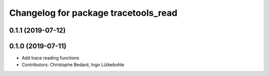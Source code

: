 ^^^^^^^^^^^^^^^^^^^^^^^^^^^^^^^^^^^^^
Changelog for package tracetools_read
^^^^^^^^^^^^^^^^^^^^^^^^^^^^^^^^^^^^^

0.1.1 (2019-07-12)
------------------

0.1.0 (2019-07-11)
------------------
* Add trace reading functions
* Contributors: Christophe Bedard, Ingo Lütkebohle

